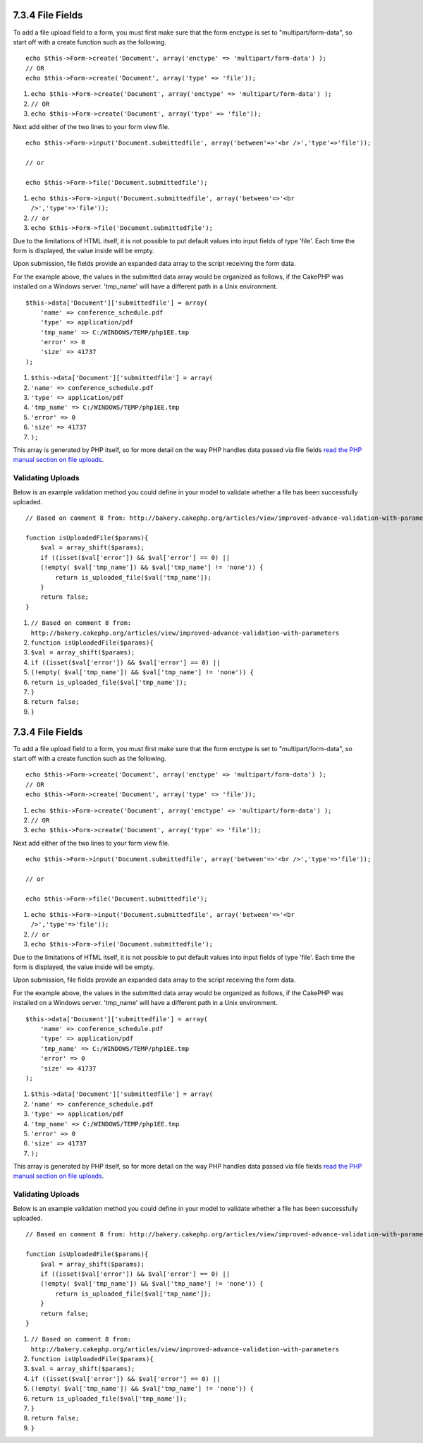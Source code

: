 7.3.4 File Fields
-----------------

To add a file upload field to a form, you must first make sure that
the form enctype is set to "multipart/form-data", so start off with
a create function such as the following.

::

    echo $this->Form->create('Document', array('enctype' => 'multipart/form-data') );
    // OR
    echo $this->Form->create('Document', array('type' => 'file'));


#. ``echo $this->Form->create('Document', array('enctype' => 'multipart/form-data') );``
#. ``// OR``
#. ``echo $this->Form->create('Document', array('type' => 'file'));``

Next add either of the two lines to your form view file.

::

    echo $this->Form->input('Document.submittedfile', array('between'=>'<br />','type'=>'file'));
    
    // or
    
    echo $this->Form->file('Document.submittedfile');


#. ``echo $this->Form->input('Document.submittedfile', array('between'=>'<br />','type'=>'file'));``
#. ``// or``
#. ``echo $this->Form->file('Document.submittedfile');``

Due to the limitations of HTML itself, it is not possible to put
default values into input fields of type 'file'. Each time the form
is displayed, the value inside will be empty.

Upon submission, file fields provide an expanded data array to the
script receiving the form data.

For the example above, the values in the submitted data array would
be organized as follows, if the CakePHP was installed on a Windows
server. 'tmp\_name' will have a different path in a Unix
environment.

::

    
    $this->data['Document']['submittedfile'] = array(
        'name' => conference_schedule.pdf
        'type' => application/pdf
        'tmp_name' => C:/WINDOWS/TEMP/php1EE.tmp
        'error' => 0
        'size' => 41737
    );


#. ``$this->data['Document']['submittedfile'] = array(``
#. ``'name' => conference_schedule.pdf``
#. ``'type' => application/pdf``
#. ``'tmp_name' => C:/WINDOWS/TEMP/php1EE.tmp``
#. ``'error' => 0``
#. ``'size' => 41737``
#. ``);``

This array is generated by PHP itself, so for more detail on the
way PHP handles data passed via file fields
`read the PHP manual section on file uploads <http://php.net/features.file-upload>`_.

Validating Uploads
~~~~~~~~~~~~~~~~~~

Below is an example validation method you could define in your
model to validate whether a file has been successfully uploaded.

::

    // Based on comment 8 from: http://bakery.cakephp.org/articles/view/improved-advance-validation-with-parameters
    
    function isUploadedFile($params){
        $val = array_shift($params);
        if ((isset($val['error']) && $val['error'] == 0) ||
        (!empty( $val['tmp_name']) && $val['tmp_name'] != 'none')) {
            return is_uploaded_file($val['tmp_name']);
        }
        return false;
    }


#. ``// Based on comment 8 from: http://bakery.cakephp.org/articles/view/improved-advance-validation-with-parameters``
#. ``function isUploadedFile($params){``
#. ``$val = array_shift($params);``
#. ``if ((isset($val['error']) && $val['error'] == 0) ||``
#. ``(!empty( $val['tmp_name']) && $val['tmp_name'] != 'none')) {``
#. ``return is_uploaded_file($val['tmp_name']);``
#. ``}``
#. ``return false;``
#. ``}``

7.3.4 File Fields
-----------------

To add a file upload field to a form, you must first make sure that
the form enctype is set to "multipart/form-data", so start off with
a create function such as the following.

::

    echo $this->Form->create('Document', array('enctype' => 'multipart/form-data') );
    // OR
    echo $this->Form->create('Document', array('type' => 'file'));


#. ``echo $this->Form->create('Document', array('enctype' => 'multipart/form-data') );``
#. ``// OR``
#. ``echo $this->Form->create('Document', array('type' => 'file'));``

Next add either of the two lines to your form view file.

::

    echo $this->Form->input('Document.submittedfile', array('between'=>'<br />','type'=>'file'));
    
    // or
    
    echo $this->Form->file('Document.submittedfile');


#. ``echo $this->Form->input('Document.submittedfile', array('between'=>'<br />','type'=>'file'));``
#. ``// or``
#. ``echo $this->Form->file('Document.submittedfile');``

Due to the limitations of HTML itself, it is not possible to put
default values into input fields of type 'file'. Each time the form
is displayed, the value inside will be empty.

Upon submission, file fields provide an expanded data array to the
script receiving the form data.

For the example above, the values in the submitted data array would
be organized as follows, if the CakePHP was installed on a Windows
server. 'tmp\_name' will have a different path in a Unix
environment.

::

    
    $this->data['Document']['submittedfile'] = array(
        'name' => conference_schedule.pdf
        'type' => application/pdf
        'tmp_name' => C:/WINDOWS/TEMP/php1EE.tmp
        'error' => 0
        'size' => 41737
    );


#. ``$this->data['Document']['submittedfile'] = array(``
#. ``'name' => conference_schedule.pdf``
#. ``'type' => application/pdf``
#. ``'tmp_name' => C:/WINDOWS/TEMP/php1EE.tmp``
#. ``'error' => 0``
#. ``'size' => 41737``
#. ``);``

This array is generated by PHP itself, so for more detail on the
way PHP handles data passed via file fields
`read the PHP manual section on file uploads <http://php.net/features.file-upload>`_.

Validating Uploads
~~~~~~~~~~~~~~~~~~

Below is an example validation method you could define in your
model to validate whether a file has been successfully uploaded.

::

    // Based on comment 8 from: http://bakery.cakephp.org/articles/view/improved-advance-validation-with-parameters
    
    function isUploadedFile($params){
        $val = array_shift($params);
        if ((isset($val['error']) && $val['error'] == 0) ||
        (!empty( $val['tmp_name']) && $val['tmp_name'] != 'none')) {
            return is_uploaded_file($val['tmp_name']);
        }
        return false;
    }


#. ``// Based on comment 8 from: http://bakery.cakephp.org/articles/view/improved-advance-validation-with-parameters``
#. ``function isUploadedFile($params){``
#. ``$val = array_shift($params);``
#. ``if ((isset($val['error']) && $val['error'] == 0) ||``
#. ``(!empty( $val['tmp_name']) && $val['tmp_name'] != 'none')) {``
#. ``return is_uploaded_file($val['tmp_name']);``
#. ``}``
#. ``return false;``
#. ``}``
